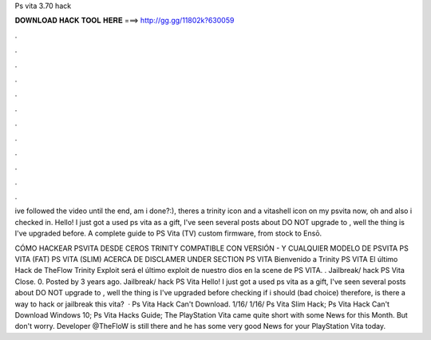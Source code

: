 Ps vita 3.70 hack



𝐃𝐎𝐖𝐍𝐋𝐎𝐀𝐃 𝐇𝐀𝐂𝐊 𝐓𝐎𝐎𝐋 𝐇𝐄𝐑𝐄 ===> http://gg.gg/11802k?630059



.



.



.



.



.



.



.



.



.



.



.



.

ive followed the video until the end, am i done?:), theres a trinity icon and a vitashell icon on my psvita now, oh and also i checked in. Hello! I just got a used ps vita as a gift, I've seen several posts about DO NOT upgrade to , well the thing is I've upgraded before. A complete guide to PS Vita (TV) custom firmware, from stock to Ensō.

CÓMO HACKEAR PSVITA DESDE CEROS TRINITY COMPATIBLE CON VERSIÓN - Y CUALQUIER MODELO DE PSVITA PS VITA (FAT) PS VITA (SLIM) ACERCA DE DISCLAMER UNDER SECTION PS VITA Bienvenido a Trinity PS VITA El último Hack de TheFlow Trinity Exploit será el último exploit de nuestro dios en la scene de PS VITA. . Jailbreak/ hack PS Vita Close. 0. Posted by 3 years ago. Jailbreak/ hack PS Vita Hello! I just got a used ps vita as a gift, I've seen several posts about DO NOT upgrade to , well the thing is I've upgraded before checking if i should (bad choice) therefore, is there a way to hack or jailbreak this vita?  · Ps Vita Hack Can't Download. 1/16/ 1/16/ Ps Vita Slim Hack; Ps Vita Hack Can't Download Windows 10; Ps Vita Hacks Guide; The PlayStation Vita came quite short with some News for this Month. But don't worry. Developer @TheFloW is still there and he has some very good News for your PlayStation Vita today.
